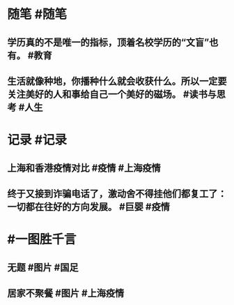 #+类型: 2203
#+日期: [[2022_03_31]]
#+主页: [[归档202203]]
#+date: [[Mar 31st, 2022]]

* 随笔 #随笔
** 学历真的不是唯一的指标，顶着名校学历的“文盲”也有。 #教育
** 生活就像种地，你播种什么就会收获什么。所以一定要关注美好的人和事给自己一个美好的磁场。 #读书与思考 #人生
* 记录 #记录
** 上海和香港疫情对比 #疫情 #上海疫情
[[https://nas.qysit.com:2046/geekpanshi/diaryshare/-/raw/main/assets/2022-03-30-21-27-59.jpeg]]
** 终于又接到诈骗电话了，激动舍不得挂他们都复工了：一切都在往好的方向发展。 #巨婴 #疫情
* #一图胜千言
** 无题 #图片  #国足
[[https://nas.qysit.com:2046/geekpanshi/diaryshare/-/raw/main/assets/2022-03-30-21-17-30.jpeg]]
** 居家不聚餐 #图片 #上海疫情
[[https://nas.qysit.com:2046/geekpanshi/diaryshare/-/raw/main/assets/2022-03-30-21-15-00.jpeg]]